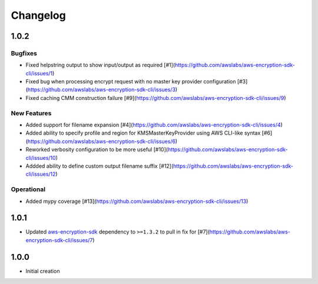 *********
Changelog
*********

1.0.2
=====

Bugfixes
--------
* Fixed helpstring output to show input/output as required [#1](https://github.com/awslabs/aws-encryption-sdk-cli/issues/1)
* Fixed bug when processing encrypt request with no master key provider configuration [#3](https://github.com/awslabs/aws-encryption-sdk-cli/issues/3)
* Fixed caching CMM construction failure [#9](https://github.com/awslabs/aws-encryption-sdk-cli/issues/9)

New Features
------------
* Added support for filename expansion [#4](https://github.com/awslabs/aws-encryption-sdk-cli/issues/4)
* Added ability to specify profile and region for KMSMasterKeyProvider using AWS CLI-like syntax [#6](https://github.com/awslabs/aws-encryption-sdk-cli/issues/6)
* Reworked verbosity configuration to be more useful [#10](https://github.com/awslabs/aws-encryption-sdk-cli/issues/10)
* Addded ability to define custom output filename suffix [#12](https://github.com/awslabs/aws-encryption-sdk-cli/issues/12)

Operational
-----------
* Added mypy coverage [#13](https://github.com/awslabs/aws-encryption-sdk-cli/issues/13)

1.0.1
=====
* Updated `aws-encryption-sdk`_ dependency to ``>=1.3.2`` to pull in fix for [#7](https://github.com/awslabs/aws-encryption-sdk-cli/issues/7)

1.0.0
=====
* Initial creation

.. _aws-encryption-sdk: https://github.com/awslabs/aws-encryption-sdk-python
